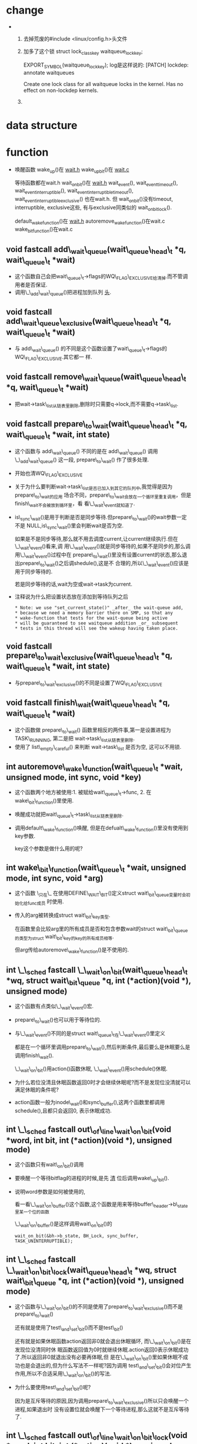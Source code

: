 #+STARTUP: showall
* change
-  
  1. 去掉荒废的#include <linux/config.h>头文件
  2. 加多了这个锁
     struct lock_class_key waitqueue_lock_key;

     EXPORT_SYMBOL(waitqueue_lock_key);
     log是这样说的:
     [PATCH] lockdep: annotate waitqueues
    
     Create one lock class for all waitqueue locks in the kernel.  Has no effect on
     non-lockdep kernels.
  3. 




* data structure
* function
- 唤醒函数
  wake_up()在 _wait.h_
  wake_up_bit()在 _wait.c_

  等待函数都在wait.h
  wait_on_bit()在 _wait.h_
  wait_event(), wait_event_timeout(), wait_event_interruptible(),
  wait_event_interruptible_timeout(), wait_event_interruptible_exclusive() 也在wait.h. 但
  wait_on_bit()没有timeout, interruptible, exclusive这些, 有与exclusive同类似的
  wait_on_bit_lock().
  
  default_wake_function()在 _wait.h_
  autoremove_wake_function()在wait.c
  wake_bit_function()在wait.c


** void fastcall add\_wait\_queue(wait\_queue\_head\_t *q, wait\_queue\_t *wait)
- 这个函数自己会把wait\_queue\_t->flags的WQ\_FLAG\_EXCLUSIVE给清掉.而不管调用者是否保证.
- 调用\_\_add\_wait\_queue()把进程加到队列 _头_.


** void fastcall add\_wait\_queue\_exclusive(wait\_queue\_head\_t *q, wait\_queue\_t *wait)
- 与 add\_wait\_queue() 的不同是这个函数设置了wait\_queue\_t->flags的WQ\_FLAG\_EXCLUSIVE.其它都一
  样.


** void fastcall remove\_wait\_queue(wait\_queue\_head\_t *q, wait\_queue\_t *wait)
- 把wait->task\_list从链表里删除,删除时只需要q->lock,而不需要q->task\_list.


** void fastcall prepare\_to\_wait(wait\_queue\_head\_t *q, wait\_queue\_t *wait, int state)
- 这个函数与 add\_wait\_queue() 不同的是在 add\_wait\_queue() 调用 \_\_add\_wait\_queue() 这一段,
  prepare\_to\_wait() 作了很多处理.
- 开始也清WQ\_FLAG\_EXCLUSIVE
- 关于为什么要判断wait->task\_list是否已加入到其它的队列中,我觉得是因为prepare\_to\_wait的应用
  场合不同，prepare\_to\_wait会放在一个循环里重复调用，但是finish\_wait不会被放到循环里，看
  看\_\_wait\_event就知道了.
- is\_sync\_wait()是用于判断是否是同步等待.但prepare\_to\_wait()的wait参数一定不是
  NULL,is\_sync\_wait()里会判断wait是否为空.

  如果是不是同步等待,那么就不用去调度current,让current继续执行.但在\_\_wait\_event()看来,调
  用\_\_wait\_event()就是同步等待的,如果不是同步的,那么调用\_\_wait\_event()过程中在
  prepare\_to\_wait()里没有设置current的状态,那么退出prepare\_to\_wait()之后调shedule(),这是不
  合理的,所以\_\_wait\_event()应该是用于同步等待的.


  若是同步等待的话,wait为空或wait->task为current.

- 注释说为什么把设置状态放在添加到等待队列之后
  #+BEGIN_EXAMPLE
 * Note: we use "set_current_state()" _after_ the wait-queue add,
 * because we need a memory barrier there on SMP, so that any
 * wake-function that tests for the wait-queue being active
 * will be guaranteed to see waitqueue addition _or_ subsequent
 * tests in this thread will see the wakeup having taken place.
  #+END_EXAMPLE
** void fastcall prepare\_to\_wait\_exclusive(wait\_queue\_head\_t *q, wait\_queue\_t *wait, int state)
- 与prepare\_to\_wait\_exclusive()的不同是设置了WQ\_FLAG\_EXCLUSIVE


** void fastcall finish\_wait(wait\_queue\_head\_t *q, wait\_queue\_t *wait)
- 这个函数做 prepare\_to\_wait() 函数里相反的两件事,第一是设置进程为TASK\_RUNNING, 第二是把
  wait->task\_list从链表里删除.
- 使用了 list\_empty\_careful() 来判断 wait->task\_list 是否为空, 这可以不用锁.


** int autoremove\_wake\_function(wait\_queue\_t *wait, unsigned mode, int sync, void *key)
- 这个函数两个地方被使用:1. 被赋给wait\_queue\_t->func, 2. 在wake\_bit\_function()里使用.
- 唤醒成功就把wait\_queue\_t->task\_list从链表里删除.
- 调用default\_wake\_function()唤醒, 但是在defualt\_wake\_function()里没有使用到key参数.

  key这个参数是做什么用的呢?


** int wake\_bit\_function(wait\_queue\_t *wait, unsigned mode, int sync, void *arg)
- 这个函数 \_只在\_ 在使用DEFINE\_WAIT\_BIT()定义struct wait\_bit\_queue变量时会初始化给func成员
  时使用.
- 传入的arg被转换成struct wait\_bit\_key类型.

  在函数里会比较arg里的所有成员是否和包含参数wait的struct wait\_bit\_queue的类型为struct
  wait\_bit\_key的key的所有成员相等.

  但arg传给autoremove\_wake\_function()是不使用的.


** int \_\_sched fastcall \_\_wait\_on\_bit(wait\_queue\_head\_t *wq, struct wait\_bit\_queue *q, int (*action)(void *), unsigned mode)
- 这个函数有点类似\_\_wait\_event()宏.
- prepare\_to\_wait()也可以用于等待位的.
- 与\_\_wait\_event()不同的是struct wait\_queue\_t在\_\_wait\_event()里定义

  都是在一个循环里调用prepare\_to\_wait(),然后判断条件,最后要么是休眠要么是调用finish\_wait().

  \_\_wait\_on\_bit()用action()函数休眠, \_\_wait\_event()用schedule()休眠.
- 为什么若位没清且休眠函数返回0时才会继续休眠呢?而不是发现位没清就可以满足休眠的条件呢?
- action函数一般为inode\_wait()和sync\_buffer(),这两个函数里都调用schedule(),且都只会返回0,
  表示休眠成功.


** int \_\_sched fastcall out\_of\_line\_wait\_on\_bit(void *word, int bit, int (*action)(void *), unsigned mode)
- 这个函数只有wait\_on\_bit()调用
- 要唤醒一个等待bitflag的进程的时候,是先 _清_ 位后调用wake\_up\_bit().
- 说明word参数是如何被使用的,

  看一看\_\_wait\_on\_buffer()这个函数,这个函数是用来等待buffer\_header->b\_state里某一个位的函数

  \_\_wait\_on\_buffer()是这样调用wait\_on\_bit()的

  #+BEGIN_EXAMPLE
  wait_on_bit(&bh->b_state, BH_Lock, sync_buffer, TASK_UNINTERRUPTIBLE);
  #+END_EXAMPLE


** int \_\_sched fastcall \_\_wait\_on\_bit\_lock(wait\_queue\_head\_t *wq, struct wait\_bit\_queue *q, int (*action)(void *), unsigned mode)
- 这个函数与\_\_wait\_on\_bit()的不同是使用了prepare\_to\_wait\_exclusive()而不是
  prepare\_to\_wait()

  还有就是使用了test\_and\_set\_bit()而不是test\_bit()

  还有就是如果休眠函数action返回非0就会退出休眠循环, 而\_\_wait\_on\_bit()是在发现位没清同时休
  眠函数返回值为0时就继续休眠.action返回0表示休眠成功了.所以返回非0就退出没有必要再体眠,但
  是在\_\_wait\_on\_bit()里如果休眠不成功也是会退出的,但为什么写法不一样呢?因为调用
  test\_and\_set\_bit()会对位产生作用,所以不合适采用\_\_wait\_on\_bit()的写法.
- 为什么要使用test\_and\_set\_bit()呢?

  因为是互斥等待的原因,因为调用prepare\_to\_wait\_exclusive()所以只会唤醒一个进程,如果退出时
  没有设置位就会唤醒下一个等待进程,那么这就不是互斥等待了.


** int \_\_sched fastcall out\_of\_line\_wait\_on\_bit\_lock(void *word, int bit, int (*action)(void *), unsigned mode)
- 这个函数分三步:

  1. 调用bit\_waitqueue()找到对应的等待队列头

  2. 调用DEFINE\_WAIT\_BIT()声明一个等待

  3. 调用\_\_wait\_on\_bit\_lock()进行等待.


** void fastcall \_\_wake\_up\_bit(wait\_queue\_head\_t *wq, void *word, int bit)
- 最后也还是调用\_\_wait\_up()来唤醒.
- 调用\_\_wait\_up()之前要先声明struct wait\_bit\_key, 再判断队列头是否已经激活.

** void fastcall wake\_up\_bit(void *word, int bit)
- 调用bit\_waitqueue()找到wait\_queue\_head\_t之后再调用\_\_wake\_up\_bit()
- wake\_up\_bit()和wake\_up()在调用\_\_wake\_up()参数上的区别, wake\_up\_bit()是在调用
  的\_\_wake\_up\_bit()里调用\_\_wake\_up()的.

  1. wake\_up()只有接收一个参数,
     #+BEGIN_EXAMPLE
     #define wake_up(x)			__wake_up(x, TASK_UNINTERRUPTIBLE | TASK_INTERRUPTIBLE, 1, NULL)
     #+END_EXAMPLE

     wak\_up\_bit()接收2个参数,在\_\_wake\_up\_bit()里调用\_\_wake\_up()与wake\_up()最大的不同是最后
     一个参数不为NULL
     #+BEGIN_EXAMPLE
     
   void fastcall __wake_up_bit(wait_queue_head_t *wq, void *word, int bit)
{
	struct wait_bit_key key = __WAIT_BIT_KEY_INITIALIZER(word, bit);
	if (waitqueue_active(wq))
		__wake_up(wq, TASK_INTERRUPTIBLE|TASK_UNINTERRUPTIBLE, 1, &key);
}
  #+END_EXAMPLE 

** fastcall wait\_queue\_head\_t *bit\_waitqueue(void *word, int bit)
- 这个zone->wait\_table不太明白,
- 通过word和bit来找到word所对应的等待队列头在什么地方.
- 与位等待相关的队列头都在zone->wait\_table这个hash表里,虽是hash表,但是zone->wait\_table是一
  个数组而已,只是通过word和bit通过hash函数找到下标.能保证hash出的下标是唯一性的吗?
